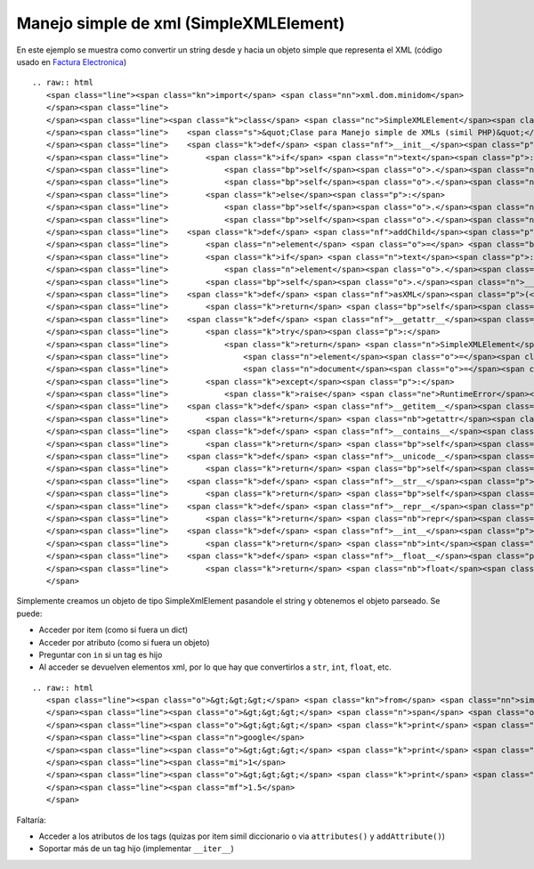 
Manejo simple de xml (SimpleXMLElement)
---------------------------------------

En este ejemplo se muestra como convertir un string desde y hacia un objeto simple que representa el XML (código usado en `Factura Electronica`_)

::

   .. raw:: html
      <span class="line"><span class="kn">import</span> <span class="nn">xml.dom.minidom</span>
      </span><span class="line">
      </span><span class="line"><span class="k">class</span> <span class="nc">SimpleXMLElement</span><span class="p">:</span>
      </span><span class="line">    <span class="s">&quot;Clase para Manejo simple de XMLs (simil PHP)&quot;</span>
      </span><span class="line">    <span class="k">def</span> <span class="nf">__init__</span><span class="p">(</span><span class="bp">self</span><span class="p">,</span> <span class="n">text</span> <span class="o">=</span> <span class="bp">None</span><span class="p">,</span> <span class="n">element</span> <span class="o">=</span> <span class="bp">None</span><span class="p">,</span> <span class="n">document</span> <span class="o">=</span> <span class="bp">None</span><span class="p">):</span>
      </span><span class="line">        <span class="k">if</span> <span class="n">text</span><span class="p">:</span>
      </span><span class="line">            <span class="bp">self</span><span class="o">.</span><span class="n">__document</span> <span class="o">=</span> <span class="n">xml</span><span class="o">.</span><span class="n">dom</span><span class="o">.</span><span class="n">minidom</span><span class="o">.</span><span class="n">parseString</span><span class="p">(</span><span class="n">text</span><span class="p">)</span>
      </span><span class="line">            <span class="bp">self</span><span class="o">.</span><span class="n">__element</span> <span class="o">=</span> <span class="bp">self</span><span class="o">.</span><span class="n">__document</span><span class="o">.</span><span class="n">documentElement</span>
      </span><span class="line">        <span class="k">else</span><span class="p">:</span>
      </span><span class="line">            <span class="bp">self</span><span class="o">.</span><span class="n">__element</span> <span class="o">=</span> <span class="n">element</span>
      </span><span class="line">            <span class="bp">self</span><span class="o">.</span><span class="n">__document</span> <span class="o">=</span> <span class="n">document</span>
      </span><span class="line">    <span class="k">def</span> <span class="nf">addChild</span><span class="p">(</span><span class="bp">self</span><span class="p">,</span><span class="n">tag</span><span class="p">,</span><span class="n">text</span><span class="o">=</span><span class="bp">None</span><span class="p">):</span>
      </span><span class="line">        <span class="n">element</span> <span class="o">=</span> <span class="bp">self</span><span class="o">.</span><span class="n">__document</span><span class="o">.</span><span class="n">createElement</span><span class="p">(</span><span class="n">tag</span><span class="p">)</span>
      </span><span class="line">        <span class="k">if</span> <span class="n">text</span><span class="p">:</span>
      </span><span class="line">            <span class="n">element</span><span class="o">.</span><span class="n">appendChild</span><span class="p">(</span><span class="bp">self</span><span class="o">.</span><span class="n">__document</span><span class="o">.</span><span class="n">createTextNode</span><span class="p">(</span><span class="nb">str</span><span class="p">(</span><span class="n">text</span><span class="p">)))</span>
      </span><span class="line">        <span class="bp">self</span><span class="o">.</span><span class="n">__element</span><span class="o">.</span><span class="n">appendChild</span><span class="p">(</span><span class="n">element</span><span class="p">)</span>
      </span><span class="line">    <span class="k">def</span> <span class="nf">asXML</span><span class="p">(</span><span class="bp">self</span><span class="p">,</span><span class="n">filename</span><span class="o">=</span><span class="bp">None</span><span class="p">):</span>
      </span><span class="line">        <span class="k">return</span> <span class="bp">self</span><span class="o">.</span><span class="n">__document</span><span class="o">.</span><span class="n">toxml</span><span class="p">(</span><span class="s">&#39;utf8&#39;</span><span class="p">)</span>
      </span><span class="line">    <span class="k">def</span> <span class="nf">__getattr__</span><span class="p">(</span><span class="bp">self</span><span class="p">,</span><span class="n">tag</span><span class="p">):</span>
      </span><span class="line">        <span class="k">try</span><span class="p">:</span>
      </span><span class="line">            <span class="k">return</span> <span class="n">SimpleXMLElement</span><span class="p">(</span>
      </span><span class="line">                <span class="n">element</span><span class="o">=</span><span class="bp">self</span><span class="o">.</span><span class="n">__element</span><span class="o">.</span><span class="n">getElementsByTagName</span><span class="p">(</span><span class="n">tag</span><span class="p">)[</span><span class="mi">0</span><span class="p">],</span>
      </span><span class="line">                <span class="n">document</span><span class="o">=</span><span class="bp">self</span><span class="o">.</span><span class="n">__document</span><span class="p">)</span>
      </span><span class="line">        <span class="k">except</span><span class="p">:</span>
      </span><span class="line">            <span class="k">raise</span> <span class="ne">RuntimeError</span><span class="p">(</span><span class="s">&quot;Tag not found: </span><span class="si">%s</span><span class="s">&quot;</span> <span class="o">%</span> <span class="n">tag</span><span class="p">)</span>
      </span><span class="line">    <span class="k">def</span> <span class="nf">__getitem__</span><span class="p">(</span><span class="bp">self</span><span class="p">,</span><span class="n">item</span><span class="p">):</span>
      </span><span class="line">        <span class="k">return</span> <span class="nb">getattr</span><span class="p">(</span><span class="bp">self</span><span class="p">,</span><span class="n">item</span><span class="p">)</span>
      </span><span class="line">    <span class="k">def</span> <span class="nf">__contains__</span><span class="p">(</span> <span class="bp">self</span><span class="p">,</span> <span class="n">item</span><span class="p">):</span>
      </span><span class="line">        <span class="k">return</span> <span class="bp">self</span><span class="o">.</span><span class="n">__element</span><span class="o">.</span><span class="n">getElementsByTagName</span><span class="p">(</span><span class="n">item</span><span class="p">)</span>
      </span><span class="line">    <span class="k">def</span> <span class="nf">__unicode__</span><span class="p">(</span><span class="bp">self</span><span class="p">):</span>
      </span><span class="line">        <span class="k">return</span> <span class="bp">self</span><span class="o">.</span><span class="n">__element</span><span class="o">.</span><span class="n">childNodes</span><span class="p">[</span><span class="mi">0</span><span class="p">]</span><span class="o">.</span><span class="n">data</span>
      </span><span class="line">    <span class="k">def</span> <span class="nf">__str__</span><span class="p">(</span><span class="bp">self</span><span class="p">):</span>
      </span><span class="line">        <span class="k">return</span> <span class="bp">self</span><span class="o">.</span><span class="n">__element</span><span class="o">.</span><span class="n">childNodes</span><span class="p">[</span><span class="mi">0</span><span class="p">]</span><span class="o">.</span><span class="n">data</span><span class="o">.</span><span class="n">encode</span><span class="p">(</span><span class="s">&quot;utf8&quot;</span><span class="p">,</span><span class="s">&quot;ignore&quot;</span><span class="p">)</span>
      </span><span class="line">    <span class="k">def</span> <span class="nf">__repr__</span><span class="p">(</span><span class="bp">self</span><span class="p">):</span>
      </span><span class="line">        <span class="k">return</span> <span class="nb">repr</span><span class="p">(</span><span class="bp">self</span><span class="o">.</span><span class="n">__str__</span><span class="p">())</span>
      </span><span class="line">    <span class="k">def</span> <span class="nf">__int__</span><span class="p">(</span><span class="bp">self</span><span class="p">):</span>
      </span><span class="line">        <span class="k">return</span> <span class="nb">int</span><span class="p">(</span><span class="bp">self</span><span class="o">.</span><span class="n">__str__</span><span class="p">())</span>
      </span><span class="line">    <span class="k">def</span> <span class="nf">__float__</span><span class="p">(</span><span class="bp">self</span><span class="p">):</span>
      </span><span class="line">        <span class="k">return</span> <span class="nb">float</span><span class="p">(</span><span class="bp">self</span><span class="o">.</span><span class="n">__str__</span><span class="p">())</span>
      </span>

Simplemente creamos un objeto de tipo SimpleXmlElement pasandole el string y obtenemos el objeto parseado. Se puede:

* Acceder por item (como si fuera un dict) 

* Acceder por atributo (como si fuera un objeto)

* Preguntar con ``in`` si un tag es hijo

* Al acceder se devuelven elementos xml, por lo que hay que convertirlos a ``str``, ``int``, ``float``, etc.

::

   .. raw:: html
      <span class="line"><span class="o">&gt;&gt;&gt;</span> <span class="kn">from</span> <span class="nn">simplexmlelement</span> <span class="kn">import</span> <span class="n">SimpleXMLElement</span>
      </span><span class="line"><span class="o">&gt;&gt;&gt;</span> <span class="n">span</span> <span class="o">=</span> <span class="n">SimpleXMLElement</span><span class="p">(</span><span class="s">&#39;&lt;span&gt;&lt;a href=&quot;google.com&quot;&gt;google&lt;/a&gt;&lt;prueba&gt;&lt;i&gt;1&lt;/i&gt;&lt;float&gt;1.5&lt;/float&gt;&lt;/prueba&gt;&lt;/span&gt;&#39;</span><span class="p">)</span>
      </span><span class="line"><span class="o">&gt;&gt;&gt;</span> <span class="k">print</span> <span class="nb">str</span><span class="p">(</span><span class="n">span</span><span class="o">.</span><span class="n">a</span><span class="p">)</span>
      </span><span class="line"><span class="n">google</span>
      </span><span class="line"><span class="o">&gt;&gt;&gt;</span> <span class="k">print</span> <span class="nb">float</span><span class="p">(</span><span class="n">span</span><span class="o">.</span><span class="n">prueba</span><span class="o">.</span><span class="n">i</span><span class="p">)</span>
      </span><span class="line"><span class="mi">1</span>
      </span><span class="line"><span class="o">&gt;&gt;&gt;</span> <span class="k">print</span> <span class="nb">float</span><span class="p">(</span><span class="n">span</span><span class="o">.</span><span class="n">prueba</span><span class="o">.</span><span class="n">float</span><span class="p">)</span>
      </span><span class="line"><span class="mf">1.5</span>
      </span>

Faltaría:

* Acceder a los atributos de los tags (quizas por item simil diccionario o via ``attributes()`` y ``addAttribute()``)

* Soportar más de un tag hijo (implementar ``__iter__``)

.. ############################################################################

.. _Factura Electronica: http://www.nsis.com.ar/public/browser/pyafip/ws/php.py

